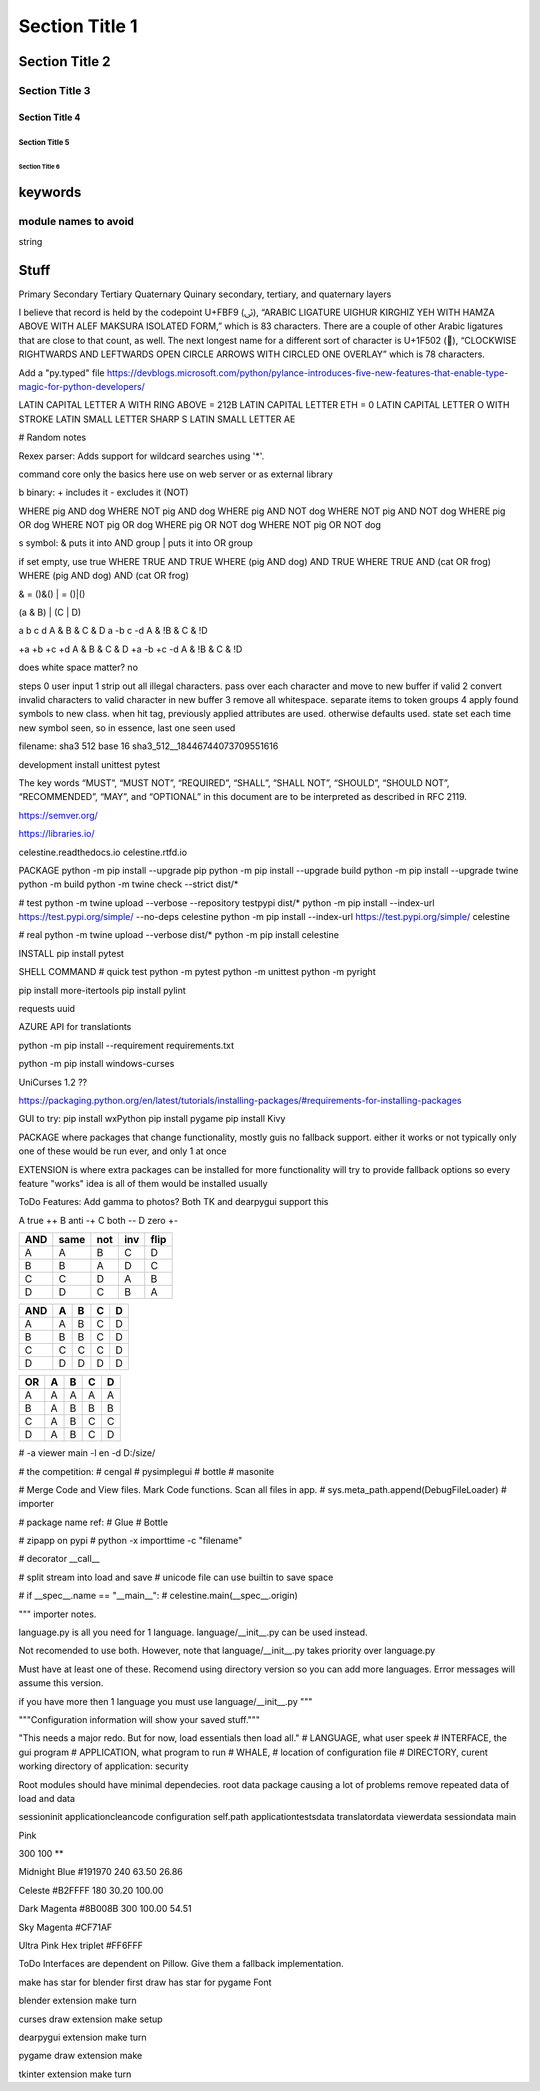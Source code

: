 Section Title 1
###############

Section Title 2
***************

Section Title 3
^^^^^^^^^^^^^^^

Section Title 4
~~~~~~~~~~~~~~~

Section Title 5
"""""""""""""""

Section Title 6
'''''''''''''''


keywords
********

module names to avoid
^^^^^^^^^^^^^^^^^^^^^

string



Stuff
*****




Primary
Secondary
Tertiary
Quaternary
Quinary
secondary, tertiary, and quaternary layers


I believe that record is held by the codepoint U+FBF9 (ﯹ), “ARABIC LIGATURE UIGHUR KIRGHIZ YEH WITH HAMZA ABOVE WITH ALEF MAKSURA ISOLATED FORM,” which is 83 characters. There are a couple of other Arabic ligatures that are close to that count, as well.
The next longest name for a different sort of character is U+1F502 (🔂), “CLOCKWISE RIGHTWARDS AND LEFTWARDS OPEN CIRCLE ARROWS WITH CIRCLED ONE OVERLAY” which is 78 characters.





Add a "py.typed" file
https://devblogs.microsoft.com/python/pylance-introduces-five-new-features-that-enable-type-magic-for-python-developers/






LATIN CAPITAL LETTER A WITH RING ABOVE = 212B
LATIN CAPITAL LETTER ETH = 0
LATIN CAPITAL LETTER O WITH STROKE
LATIN SMALL LETTER SHARP S
LATIN SMALL LETTER AE






# Random notes


Rexex parser: Adds support for wildcard searches using '*'.


command core
only the basics here
use on web server or as external library




b binary:
+ includes it
- excludes it (NOT)

WHERE pig AND dog
WHERE NOT pig AND dog
WHERE pig AND NOT dog
WHERE NOT pig AND NOT dog
WHERE pig OR dog
WHERE NOT pig OR dog
WHERE pig OR NOT dog
WHERE NOT pig OR NOT dog



s symbol:
& puts it into AND group
| puts it into OR group

if set empty, use true
WHERE TRUE AND TRUE
WHERE (pig AND dog) AND TRUE
WHERE TRUE AND (cat OR frog)
WHERE (pig AND dog) AND (cat OR frog)

& = ()&()
| = ()|()


(a & B) | (C | D)

a b c d
A & B & C & D
a -b c -d
A & !B & C & !D

+a +b +c +d
A & B & C & D
+a -b +c -d
A & !B & C & !D


does white space matter?
no

steps
0 user input
1 strip out all illegal characters. pass over each character and move to new buffer if valid
2 convert invalid characters to valid character in new buffer
3 remove all whitespace. separate items to token groups
4 apply found symbols to new class. when hit tag, previously applied attributes are used. otherwise defaults used. state set each time new symbol seen, so in essence, last one seen used



filename:
sha3 512 base 16
sha3_512__18446744073709551616





development install
unittest
pytest

The key words “MUST”, “MUST NOT”, “REQUIRED”, “SHALL”, “SHALL NOT”, “SHOULD”, “SHOULD NOT”, “RECOMMENDED”, “MAY”, and “OPTIONAL” in this document are to be interpreted as described in RFC 2119.

https://semver.org/

https://libraries.io/

celestine.readthedocs.io
celestine.rtfd.io



PACKAGE
python -m pip install --upgrade pip
python -m pip install --upgrade build
python -m pip install --upgrade twine
python -m build
python -m twine check --strict dist/*


# test
python -m twine upload --verbose --repository testpypi dist/*
python -m pip install --index-url https://test.pypi.org/simple/ --no-deps celestine
python -m pip install --index-url https://test.pypi.org/simple/ celestine


# real
python -m twine upload --verbose dist/*
python -m pip install celestine

INSTALL
pip install pytest



SHELL COMMAND
# quick test
python -m pytest
python -m unittest
python -m pyright



pip install more-itertools
pip install pylint

requests
uuid

AZURE API for translationts




python -m pip install --requirement requirements.txt

python -m pip install windows-curses

UniCurses 1.2 ??


https://packaging.python.org/en/latest/tutorials/installing-packages/#requirements-for-installing-packages


GUI to try:
pip install wxPython
pip install pygame
pip install Kivy


PACKAGE
where packages that change functionality, mostly guis
no fallback support. either it works or not
typically only one of these would be run ever, and only 1 at once


EXTENSION
is where extra packages can be installed for more functionality
will try to provide fallback options so every feature "works"
idea is all of them would be installed usually


ToDo Features:
Add gamma to photos? Both TK and dearpygui support this


A	true	++
B	anti	-+
C	both	--
D	zero	+-

+-----+------+------+------+------+
| AND | same | not  | inv  | flip |
+=====+======+======+======+======+
| A   | A    | B    | C    | D    |
+-----+------+------+------+------+
| B   | B    | A    | D    | C    |
+-----+------+------+------+------+
| C   | C    | D    | A    | B    |
+-----+------+------+------+------+
| D   | D    | C    | B    | A    |
+-----+------+------+------+------+


+-----+---+---+---+---+
| AND | A | B | C | D |
+=====+===+===+===+===+
| A   | A | B | C | D |
+-----+---+---+---+---+
| B   | B | B | C | D |
+-----+---+---+---+---+
| C   | C | C | C | D |
+-----+---+---+---+---+
| D   | D | D | D | D |
+-----+---+---+---+---+

+-----+---+---+---+---+
| OR  | A | B | C | D |
+=====+===+===+===+===+
| A   | A | A | A | A |
+-----+---+---+---+---+
| B   | A | B | B | B |
+-----+---+---+---+---+
| C   | A | B | C | C |
+-----+---+---+---+---+
| D   | A | B | C | D |
+-----+---+---+---+---+


# -a viewer main -l en -d D:/size/

# the competition:
# cengal
# pysimplegui
# bottle
# masonite


# Merge Code and View files. Mark Code functions. Scan all files in app.
# sys.meta_path.append(DebugFileLoader) # importer

# package name ref:
# Glue
# Bottle

# zipapp on pypi
# python -x importtime -c "filename"


# decorator   __call__


# split stream into load and save
# unicode file can use builtin to save space


# if __spec__.name == "__main__":
#    celestine.main(__spec__.origin)



"""
importer notes.

language.py is all you need for 1 language.
language/__init__.py can be used instead.

Not recomended to use both. However, note that
language/__init__.py takes priority over language.py

Must have at least one of these.
Recomend using directory version so you can add more languages.
Error messages will assume this version.

if you have more then 1 language you must use language/__init__.py
"""

"""Configuration information will show your saved stuff."""


"This needs a major redo. But for now, load essentials then load all."
# LANGUAGE, what user speek
# INTERFACE, the gui program
# APPLICATION, what program to run
# WHALE, # location of configuration file
# DIRECTORY, curent working directory of application: security



Root modules should have minimal dependecies.
root data package causing a lot of problems
remove repeated data of load and data


session\init
application\clean\code
configuration self.path
application\tests\data
translator\data
viewer\data
session\data
main

Pink

300
100
**

Midnight Blue
#191970
240
63.50
26.86

Celeste
#B2FFFF
180
30.20
100.00


Dark Magenta
#8B008B
300
100.00
54.51

Sky Magenta
#CF71AF


Ultra Pink
Hex triplet	#FF6FFF


ToDo
Interfaces are dependent on Pillow. Give them a fallback implementation.

make has star for blender first
draw has star for pygame Font

blender
extension
make
turn

curses
draw
extension
make
setup

dearpygui
extension
make
turn

pygame
draw
extension
make

tkinter
extension
make
turn
